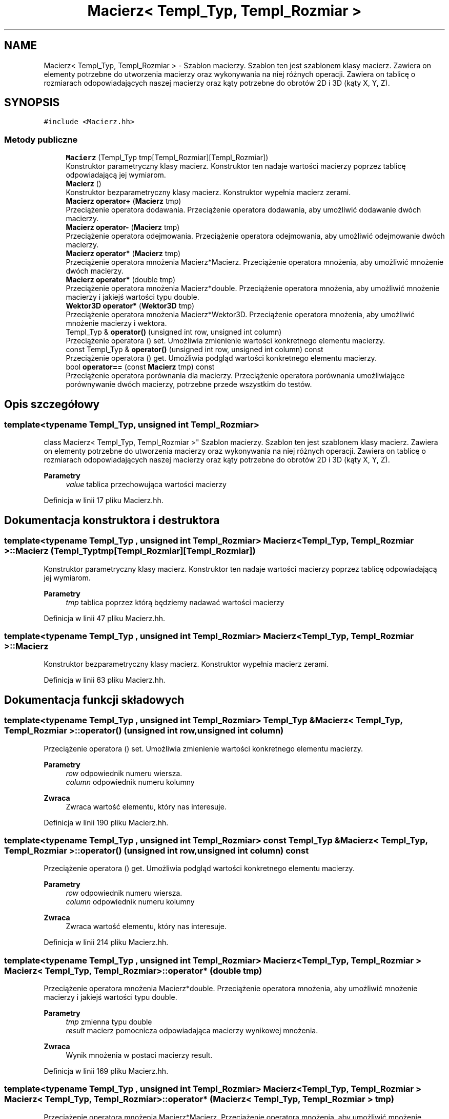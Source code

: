 .TH "Macierz< Templ_Typ, Templ_Rozmiar >" 3 "Pn, 14 cze 2021" "Dron 5.2" \" -*- nroff -*-
.ad l
.nh
.SH NAME
Macierz< Templ_Typ, Templ_Rozmiar > \- Szablon macierzy\&. Szablon ten jest szablonem klasy macierz\&. Zawiera on elementy potrzebne do utworzenia macierzy oraz wykonywania na niej różnych operacji\&. Zawiera on tablicę o rozmiarach odopowiadających naszej macierzy oraz kąty potrzebne do obrotów 2D i 3D (kąty X, Y, Z)\&.  

.SH SYNOPSIS
.br
.PP
.PP
\fC#include <Macierz\&.hh>\fP
.SS "Metody publiczne"

.in +1c
.ti -1c
.RI "\fBMacierz\fP (Templ_Typ tmp[Templ_Rozmiar][Templ_Rozmiar])"
.br
.RI "Konstruktor parametryczny klasy macierz\&. Konstruktor ten nadaje wartości macierzy poprzez tablicę odpowiadającą jej wymiarom\&. "
.ti -1c
.RI "\fBMacierz\fP ()"
.br
.RI "Konstruktor bezparametryczny klasy macierz\&. Konstruktor wypełnia macierz zerami\&. "
.ti -1c
.RI "\fBMacierz\fP \fBoperator+\fP (\fBMacierz\fP tmp)"
.br
.RI "Przeciążenie operatora dodawania\&. Przeciążenie operatora dodawania, aby umożliwić dodawanie dwóch macierzy\&. "
.ti -1c
.RI "\fBMacierz\fP \fBoperator\-\fP (\fBMacierz\fP tmp)"
.br
.RI "Przeciążenie operatora odejmowania\&. Przeciążenie operatora odejmowania, aby umożliwić odejmowanie dwóch macierzy\&. "
.ti -1c
.RI "\fBMacierz\fP \fBoperator*\fP (\fBMacierz\fP tmp)"
.br
.RI "Przeciążenie operatora mnożenia Macierz*Macierz\&. Przeciążenie operatora mnożenia, aby umożliwić mnożenie dwóch macierzy\&. "
.ti -1c
.RI "\fBMacierz\fP \fBoperator*\fP (double tmp)"
.br
.RI "Przeciążenie operatora mnożenia Macierz*double\&. Przeciążenie operatora mnożenia, aby umożliwić mnożenie macierzy i jakiejś wartości typu double\&. "
.ti -1c
.RI "\fBWektor3D\fP \fBoperator*\fP (\fBWektor3D\fP tmp)"
.br
.RI "Przeciążenie operatora mnożenia Macierz*Wektor3D\&. Przeciążenie operatora mnożenia, aby umożliwić mnożenie macierzy i wektora\&. "
.ti -1c
.RI "Templ_Typ & \fBoperator()\fP (unsigned int row, unsigned int column)"
.br
.RI "Przeciążenie operatora () set\&. Umożliwia zmienienie wartości konkretnego elementu macierzy\&. "
.ti -1c
.RI "const Templ_Typ & \fBoperator()\fP (unsigned int row, unsigned int column) const"
.br
.RI "Przeciążenie operatora () get\&. Umożliwia podgląd wartości konkretnego elementu macierzy\&. "
.ti -1c
.RI "bool \fBoperator==\fP (const \fBMacierz\fP tmp) const"
.br
.RI "Przeciążenie operatora porównania dla macierzy\&. Przeciążenie operatora porównania umożliwiające porównywanie dwóch macierzy, potrzebne przede wszystkim do testów\&. "
.in -1c
.SH "Opis szczegółowy"
.PP 

.SS "template<typename Templ_Typ, unsigned int Templ_Rozmiar>
.br
class Macierz< Templ_Typ, Templ_Rozmiar >"
Szablon macierzy\&. Szablon ten jest szablonem klasy macierz\&. Zawiera on elementy potrzebne do utworzenia macierzy oraz wykonywania na niej różnych operacji\&. Zawiera on tablicę o rozmiarach odopowiadających naszej macierzy oraz kąty potrzebne do obrotów 2D i 3D (kąty X, Y, Z)\&. 


.PP
\fBParametry\fP
.RS 4
\fIvalue\fP tablica przechowująca wartości macierzy 
.RE
.PP

.PP
Definicja w linii 17 pliku Macierz\&.hh\&.
.SH "Dokumentacja konstruktora i destruktora"
.PP 
.SS "template<typename Templ_Typ , unsigned int Templ_Rozmiar> \fBMacierz\fP< Templ_Typ, Templ_Rozmiar >::\fBMacierz\fP (Templ_Typ tmp[Templ_Rozmiar][Templ_Rozmiar])"

.PP
Konstruktor parametryczny klasy macierz\&. Konstruktor ten nadaje wartości macierzy poprzez tablicę odpowiadającą jej wymiarom\&. 
.PP
\fBParametry\fP
.RS 4
\fItmp\fP tablica poprzez którą będziemy nadawać wartości macierzy 
.RE
.PP

.PP
Definicja w linii 47 pliku Macierz\&.hh\&.
.SS "template<typename Templ_Typ , unsigned int Templ_Rozmiar> \fBMacierz\fP< Templ_Typ, Templ_Rozmiar >::\fBMacierz\fP"

.PP
Konstruktor bezparametryczny klasy macierz\&. Konstruktor wypełnia macierz zerami\&. 
.PP
Definicja w linii 63 pliku Macierz\&.hh\&.
.SH "Dokumentacja funkcji składowych"
.PP 
.SS "template<typename Templ_Typ , unsigned int Templ_Rozmiar> Templ_Typ & \fBMacierz\fP< Templ_Typ, Templ_Rozmiar >::operator() (unsigned int row, unsigned int column)"

.PP
Przeciążenie operatora () set\&. Umożliwia zmienienie wartości konkretnego elementu macierzy\&. 
.PP
\fBParametry\fP
.RS 4
\fIrow\fP odpowiednik numeru wiersza\&. 
.br
\fIcolumn\fP odpowiednik numeru kolumny 
.RE
.PP
\fBZwraca\fP
.RS 4
Zwraca wartość elementu, który nas interesuje\&. 
.RE
.PP

.PP
Definicja w linii 190 pliku Macierz\&.hh\&.
.SS "template<typename Templ_Typ , unsigned int Templ_Rozmiar> const Templ_Typ & \fBMacierz\fP< Templ_Typ, Templ_Rozmiar >::operator() (unsigned int row, unsigned int column) const"

.PP
Przeciążenie operatora () get\&. Umożliwia podgląd wartości konkretnego elementu macierzy\&. 
.PP
\fBParametry\fP
.RS 4
\fIrow\fP odpowiednik numeru wiersza\&. 
.br
\fIcolumn\fP odpowiednik numeru kolumny 
.RE
.PP
\fBZwraca\fP
.RS 4
Zwraca wartość elementu, który nas interesuje\&. 
.RE
.PP

.PP
Definicja w linii 214 pliku Macierz\&.hh\&.
.SS "template<typename Templ_Typ , unsigned int Templ_Rozmiar> \fBMacierz\fP< Templ_Typ, Templ_Rozmiar > \fBMacierz\fP< Templ_Typ, Templ_Rozmiar >::operator* (double tmp)"

.PP
Przeciążenie operatora mnożenia Macierz*double\&. Przeciążenie operatora mnożenia, aby umożliwić mnożenie macierzy i jakiejś wartości typu double\&. 
.PP
\fBParametry\fP
.RS 4
\fItmp\fP zmienna typu double 
.br
\fIresult\fP macierz pomocnicza odpowiadająca macierzy wynikowej mnożenia\&. 
.RE
.PP
\fBZwraca\fP
.RS 4
Wynik mnożenia w postaci macierzy result\&. 
.RE
.PP

.PP
Definicja w linii 169 pliku Macierz\&.hh\&.
.SS "template<typename Templ_Typ , unsigned int Templ_Rozmiar> \fBMacierz\fP< Templ_Typ, Templ_Rozmiar > \fBMacierz\fP< Templ_Typ, Templ_Rozmiar >::operator* (\fBMacierz\fP< Templ_Typ, Templ_Rozmiar > tmp)"

.PP
Przeciążenie operatora mnożenia Macierz*Macierz\&. Przeciążenie operatora mnożenia, aby umożliwić mnożenie dwóch macierzy\&. 
.PP
\fBParametry\fP
.RS 4
\fItmp\fP macierz odpowiadająca jednej z mnożonych macierzy\&. 
.br
\fIresult\fP macierz pomocnicza odpowiadająca macierzy wynikowej mnożenia\&. 
.RE
.PP
\fBZwraca\fP
.RS 4
Wynik mnożenia w postaci macierzy result\&. 
.RE
.PP

.PP
Definicja w linii 124 pliku Macierz\&.hh\&.
.SS "template<typename Templ_Typ , unsigned int Templ_Rozmiar> \fBWektor3D\fP \fBMacierz\fP< Templ_Typ, Templ_Rozmiar >::operator* (\fBWektor3D\fP tmp)"

.PP
Przeciążenie operatora mnożenia Macierz*Wektor3D\&. Przeciążenie operatora mnożenia, aby umożliwić mnożenie macierzy i wektora\&. 
.PP
\fBParametry\fP
.RS 4
\fItmp\fP Wektor3D 
.br
\fIresult\fP macierz pomocnicza odpowiadająca macierzy wynikowej mnożenia\&. 
.RE
.PP
\fBZwraca\fP
.RS 4
Wynik mnożenia w postaci macierzy result\&. 
.RE
.PP

.PP
Definicja w linii 147 pliku Macierz\&.hh\&.
.SS "template<typename Templ_Typ , unsigned int Templ_Rozmiar> \fBMacierz\fP< Templ_Typ, Templ_Rozmiar > \fBMacierz\fP< Templ_Typ, Templ_Rozmiar >::operator+ (\fBMacierz\fP< Templ_Typ, Templ_Rozmiar > tmp)"

.PP
Przeciążenie operatora dodawania\&. Przeciążenie operatora dodawania, aby umożliwić dodawanie dwóch macierzy\&. 
.PP
\fBParametry\fP
.RS 4
\fItmp\fP macierz odpowiadająca jednej z dodawanych macierzy\&. 
.br
\fIresult\fP macierz pomocnicza odpowiadająca macierzy wynikowej dodawania\&. 
.RE
.PP
\fBZwraca\fP
.RS 4
Wynik dodawania w postaci macierzy result\&. 
.RE
.PP

.PP
Definicja w linii 82 pliku Macierz\&.hh\&.
.SS "template<typename Templ_Typ , unsigned int Templ_Rozmiar> \fBMacierz\fP< Templ_Typ, Templ_Rozmiar > \fBMacierz\fP< Templ_Typ, Templ_Rozmiar >::operator\- (\fBMacierz\fP< Templ_Typ, Templ_Rozmiar > tmp)"

.PP
Przeciążenie operatora odejmowania\&. Przeciążenie operatora odejmowania, aby umożliwić odejmowanie dwóch macierzy\&. 
.PP
\fBParametry\fP
.RS 4
\fItmp\fP macierz odpowiadająca jednej z odejmowanych macierzy\&. 
.br
\fIresult\fP macierz pomocnicza odpowiadająca macierzy wynikowej odejmowania\&. 
.RE
.PP
\fBZwraca\fP
.RS 4
Wynik odejmowania w postaci macierzy result\&. 
.RE
.PP

.PP
Definicja w linii 103 pliku Macierz\&.hh\&.
.SS "template<typename Templ_Typ , unsigned int Templ_Rozmiar> bool \fBMacierz\fP< Templ_Typ, Templ_Rozmiar >::operator== (const \fBMacierz\fP< Templ_Typ, Templ_Rozmiar > tmp) const"

.PP
Przeciążenie operatora porównania dla macierzy\&. Przeciążenie operatora porównania umożliwiające porównywanie dwóch macierzy, potrzebne przede wszystkim do testów\&. 
.PP
\fBParametry\fP
.RS 4
\fItmp\fP macierz odpowiadająca jednej z porównywanych macierzy 
.br
\fIliczenie\fP ilość 'punktów' odpowiadających ilości zgadzających się elementów macierzy, powinna odpowiadać ilości elementów macierzy 
.RE
.PP
\fBZwraca\fP
.RS 4
Zwraca true albo false w zależności czy ilośc punktów odpowiada elementom macierzy\&. 
.RE
.PP

.PP
Definicja w linii 239 pliku Macierz\&.hh\&.

.SH "Autor"
.PP 
Wygenerowano automatycznie z kodu źródłowego programem Doxygen dla Dron 5\&.2\&.
